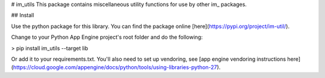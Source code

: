# im_utils
This package contains miscellaneous utility functions for use by other im_ packages. 

## Install

Use the python package for this library. You can find the package online [here](https://pypi.org/project/im-util/).

Change to your Python App Engine project's root folder and do the following:

> pip install im_utils --target lib

Or add it to your requirements.txt. You'll also need to set up vendoring, see [app engine vendoring instructions here](https://cloud.google.com/appengine/docs/python/tools/using-libraries-python-27).



